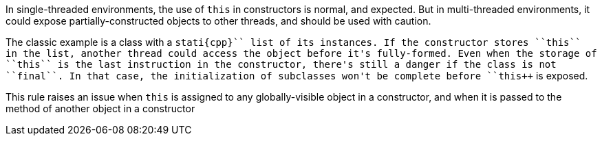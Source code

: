 In single-threaded environments, the use of ``++this++`` in constructors is normal, and expected. But in multi-threaded environments, it could expose partially-constructed objects to other threads, and should be used with caution.

The classic example is a class with a ``++stati{cpp}`` list of its instances. If the constructor stores ``++this++`` in the list, another thread could access the object before it's fully-formed. Even when the storage of ``++this++`` is the last instruction in the constructor, there's still a danger if the class is not ``++final++``. In that case, the initialization of subclasses won't be complete before ``++this++`` is exposed.

This rule raises an issue when ``++this++`` is assigned to any globally-visible object in a constructor, and when it is passed to the method of another object in a constructor

